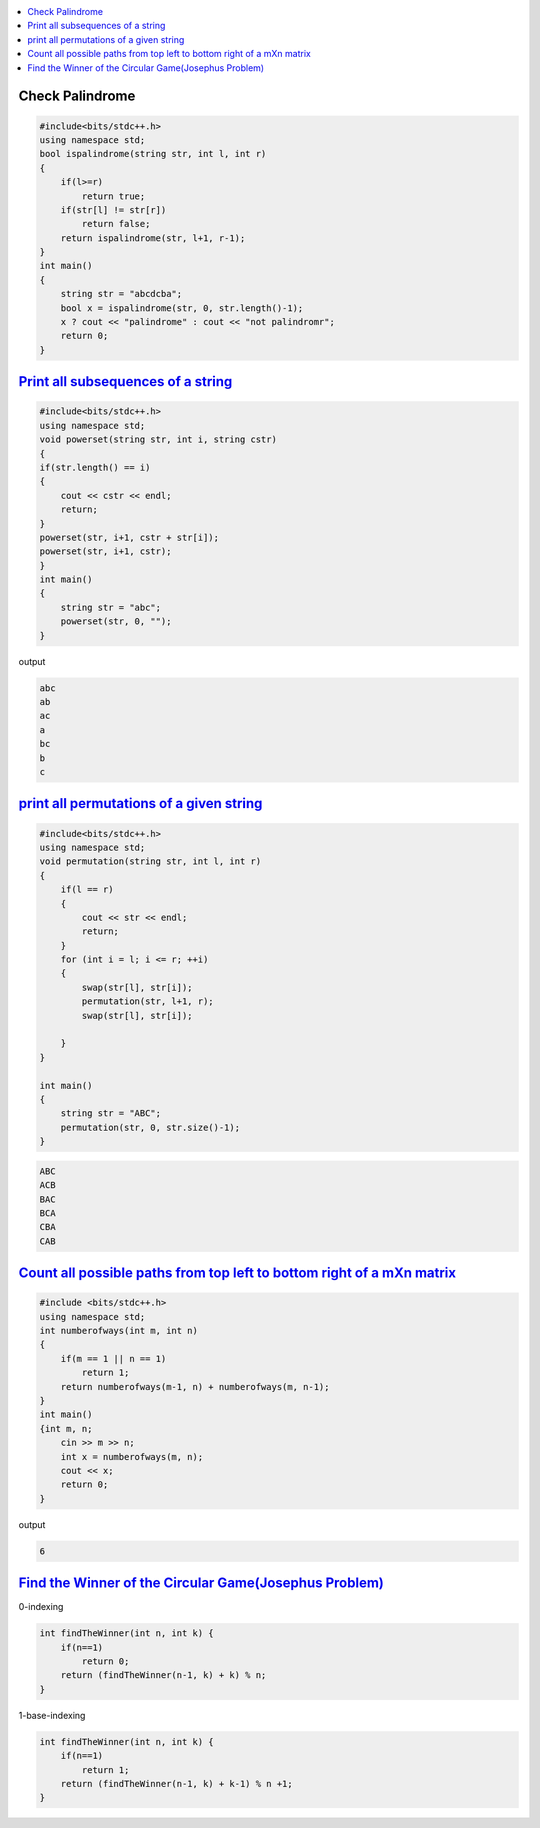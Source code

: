 
.. contents::
   :local:
   :depth: 3

Check Palindrome 
===============================================================================

.. code:: c++

    #include<bits/stdc++.h>
    using namespace std;
    bool ispalindrome(string str, int l, int r)
    {
        if(l>=r)
            return true;
        if(str[l] != str[r])
            return false;
        return ispalindrome(str, l+1, r-1);
    }
    int main()
    {
        string str = "abcdcba";
        bool x = ispalindrome(str, 0, str.length()-1);
        x ? cout << "palindrome" : cout << "not palindromr";
        return 0;
    }


`Print all subsequences of a string <https://www.geeksforgeeks.org/print-subsequences-string/>`_
===============================================================================

.. code:: c++

      #include<bits/stdc++.h>
      using namespace std;
      void powerset(string str, int i, string cstr)
      {
      if(str.length() == i)
      {
          cout << cstr << endl;
          return;
      }
      powerset(str, i+1, cstr + str[i]);
      powerset(str, i+1, cstr);
      }
      int main()
      {
          string str = "abc";
          powerset(str, 0, "");
      }

output

.. code:: c++

      abc
      ab
      ac
      a
      bc
      b
      c

`print all permutations of a given string <https://www.geeksforgeeks.org/write-a-c-program-to-print-all-permutations-of-a-given-string/>`_
===============================================================================

.. code:: c++

      #include<bits/stdc++.h>
      using namespace std;
      void permutation(string str, int l, int r)
      {
          if(l == r)
          {
              cout << str << endl;
              return;
          }
          for (int i = l; i <= r; ++i)
          {
              swap(str[l], str[i]);
              permutation(str, l+1, r);
              swap(str[l], str[i]);

          }
      }

      int main()
      {
          string str = "ABC";
          permutation(str, 0, str.size()-1);
      }
      
.. code:: c++

      ABC
      ACB
      BAC
      BCA
      CBA
      CAB

`Count all possible paths from top left to bottom right of a mXn matrix <https://www.geeksforgeeks.org/count-possible-paths-top-left-bottom-right-nxm-matrix/>`_
===============================================================================   

.. code:: c++

      #include <bits/stdc++.h>
      using namespace std;
      int numberofways(int m, int n)
      {
          if(m == 1 || n == 1)
              return 1;
          return numberofways(m-1, n) + numberofways(m, n-1);
      }
      int main()
      {int m, n;
          cin >> m >> n;
          int x = numberofways(m, n);
          cout << x;
          return 0;
      }
      
output

.. code:: c++

   6

`Find the Winner of the Circular Game(Josephus Problem) <https://leetcode.com/problems/find-the-winner-of-the-circular-game/>`_
===============================================================================

0-indexing

.. code:: c++

    int findTheWinner(int n, int k) {
        if(n==1)
            return 0;
        return (findTheWinner(n-1, k) + k) % n;
    }
    
1-base-indexing

.. code:: c++

    int findTheWinner(int n, int k) {
        if(n==1)
            return 1;
        return (findTheWinner(n-1, k) + k-1) % n +1;
    }    

